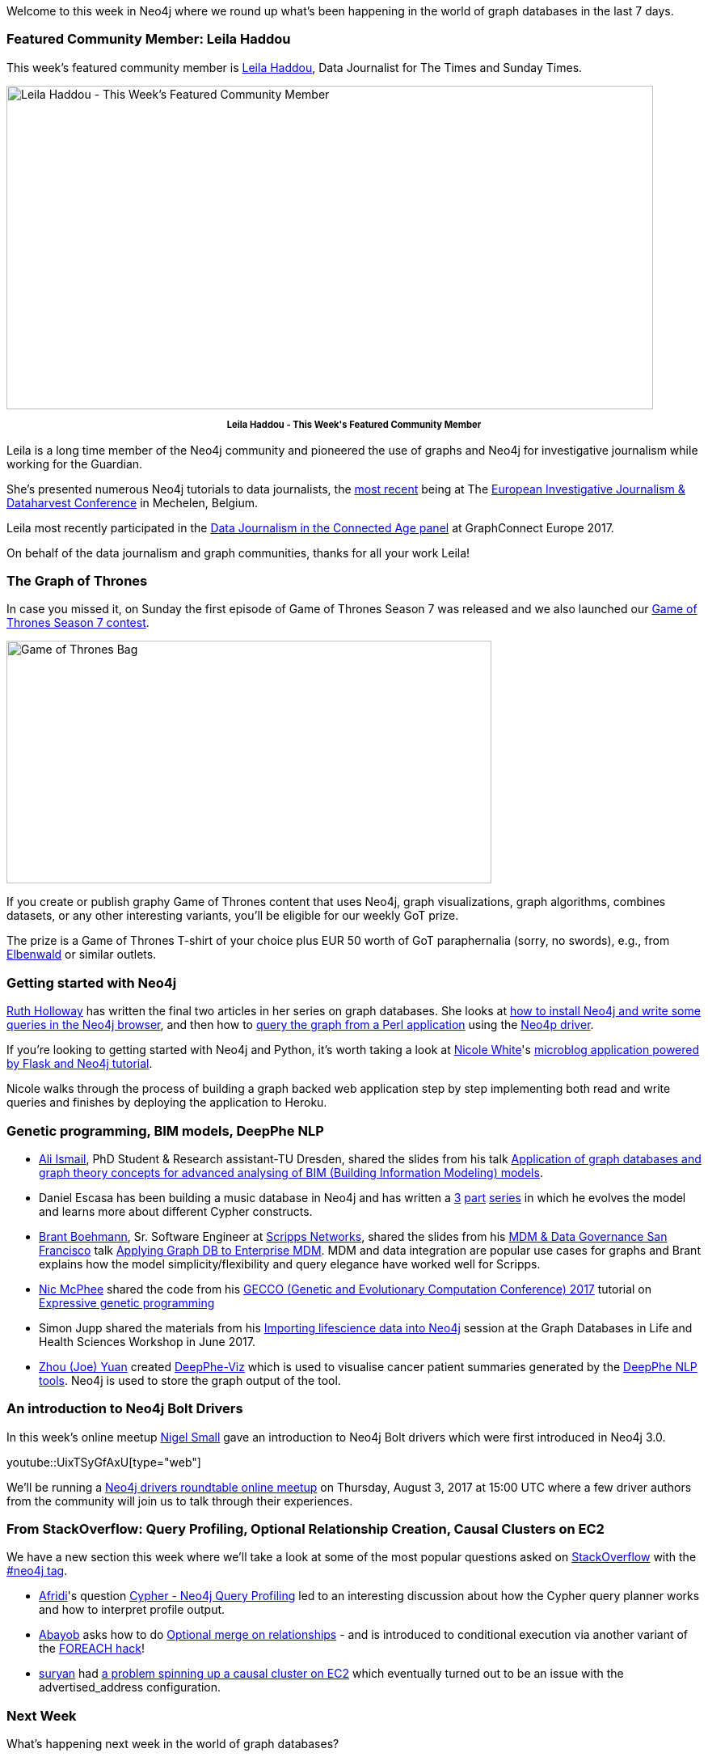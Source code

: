 ﻿:linkattrs:
:type: "web"


////
[Keywords/Tags:]
<insert-tags-here>




[Meta Description:]
Discover what's new in the Neo4j community for the week of 3 June 2017, including projects around <insert-topics-here>


[Primary Image File Name:]
this-week-neo4j-3-june-2017.jpg


[Primary Image Alt Text:]
Explore everything that's happening in the Neo4j community for the week of 3 June 2017


[Headline:]
This Week in Neo4j – 3 June 2017


[Body copy:]
////


Welcome to this week in Neo4j where we round up what's been happening in the world of graph databases in the last 7 days.


=== Featured Community Member: Leila Haddou


This week’s featured community member is https://twitter.com/leilahaddou[Leila Haddou^], Data Journalist for The Times and Sunday Times.


[role="image-heading"]
image::https://s3.amazonaws.com/dev.assets.neo4j.com/wp-content/uploads/20170721042903/this-week-in-neo4j-22-july-2017.jpg["Leila Haddou - This Week's Featured Community Member", 800, 400, class="alignnone size-full wp-image-66813"]


++++
<p style="font-size: .8em; line-height: 1.5em;" align="center">
<strong>
Leila Haddou - This Week's Featured Community Member
</strong>
</p>
++++
Leila is a long time member of the Neo4j community and pioneered the use of graphs and Neo4j for investigative journalism while working for the Guardian.


She's presented numerous Neo4j tutorials to data journalists, the https://docs.google.com/presentation/d/1fR0-s6XQ3SrJuHJdV-6ZgqqdsXUAqXz6FUeSupWiDNw/edit#slide=id.g1f55b63659_0_0[most recent^] being at The http://www.journalismfund.eu/dataharvest-conferences[European Investigative Journalism & Dataharvest Conference^] in Mechelen, Belgium.


Leila most recently participated in the https://www.youtube.com/watch?v=QB1aVGXXCKs&index=34&list=PL9Hl4pk2FsvUq2Ae2_C2hZUs0pW4F6Bxj[Data Journalism in the Connected Age panel^] at GraphConnect Europe 2017.


On behalf of the data journalism and graph communities, thanks for all your work Leila!


=== The Graph of Thrones


In case you missed it, on Sunday the first episode of Game of Thrones Season 7 was released and we also launched our https://neo4j.com/blog/graph-of-thrones/[Game of Thrones Season 7 contest^].


image::https://dl.dropboxusercontent.com/u/14493611/got-bag.jpg["Game of Thrones Bag", 600, 300, class="alignnone size-full wp-image-66813"]


If you create or publish graphy Game of Thrones content that uses Neo4j, graph visualizations, graph algorithms, combines datasets, or any other interesting variants, you’ll be eligible for our weekly GoT prize.


The prize is a Game of Thrones T-shirt of your choice plus EUR 50 worth of GoT paraphernalia (sorry, no swords), e.g., from https://www.elbenwald.de/Game-of-Thrones/[Elbenwald^] or similar outlets.


=== Getting started with Neo4j


https://twitter.com/GeekRuthie[Ruth Holloway^] has written the final two articles in her series on graph databases. She looks at https://opensource.com/article/17/7/neo4j-graph-databases-getting-started[how to install Neo4j and write some queries in the Neo4j browser^], and then how to https://opensource.com/article/17/7/neo4j-your-own-software-very-basic-perl-hacking[query the graph from a Perl application] using the http://search.cpan.org/~majensen/REST-Neo4p-0.2252/lib/REST/Neo4p.pm[Neo4p driver^].


If you're looking to getting started with Neo4j and Python, it's worth taking a look at https://twitter.com/_nicolemargaret[Nicole White^]'s http://nicolewhite.github.io/neo4j-flask/[microblog application powered by Flask and Neo4j tutorial^].


Nicole walks through the process of building a graph backed web application step by step implementing both read and write queries and finishes by deploying the application to Heroku.


=== Genetic programming, BIM models, DeepPhe NLP


* https://twitter.com/alisyria[Ali Ismail^], PhD Student & Research assistant-TU Dresden, shared the slides from his talk https://www.slideshare.net/AliIsmail7/convert-bim-ifc-models-into-graph-database-neo4j-based-on-ifcwebserverorg[Application of graph databases and graph theory concepts for advanced analysing of BIM (Building Information Modeling) models^].


* Daniel Escasa has been building a music database in Neo4j and has written a https://www.codementor.io/descasa/adventures-in-neo4j-a-music-database-9vx2nwyfs[3^] https://www.codementor.io/descasa/a-slight-change-from-the-previous-post-s-cypher-match-and-create-9z8q9h6v8[part^] https://www.codementor.io/descasa/my-neo4j-music-album-model-gets-kind-of-blue-9zcqw34ll#.WWx3MrKBqz4.twitter[series^] in which he evolves the model and learns more about different Cypher constructs.




* https://twitter.com/tbrantb[Brant Boehmann^], Sr. Software Engineer at https://twitter.com/ScrippsNet[Scripps Networks^], shared the slides from his http://conference.information-management.com/conferences/mdmsanfrancisco/[MDM & Data Governance San Francisco^] talk https://www.slideshare.net/BrantBoehmann/applying-graph-db-to-enterprise-mdm[Applying Graph DB to Enterprise MDM^]. MDM and data integration are popular use cases for graphs and Brant explains how the model simplicity/flexibility and query elegance have worked well for Scripps.


* https://twitter.com/NicMcPhee[Nic McPhee^] shared the code from his http://gecco-2017.sigevo.org/index.html/HomePage[GECCO (Genetic and Evolutionary Computation Conference) 2017^] tutorial on https://gist.github.com/NicMcPhee/9acc7e841130be22c6cc2254d8bf964e[Expressive genetic programming^]


* Simon Jupp shared the materials from his https://github.com/simonjupp/importing-lifesci-data-into-neo4j[Importing lifescience data into Neo4j^] session at the Graph Databases in Life and Health Sciences Workshop in June 2017.


* https://github.com/yuanzhou[Zhou (Joe) Yuan^] created https://github.com/DeepPhe/DeepPhe-Viz[DeepPhe-Viz^] which is used to visualise cancer patient summaries generated by the https://healthnlp.hms.harvard.edu/cancer/wiki/index.php/Main_Page[DeepPhe NLP tools^]. Neo4j is used to store the graph output of the tool.


=== An introduction to Neo4j Bolt Drivers


In this week’s online meetup https://twitter.com/technige[Nigel Small^] gave an introduction to Neo4j Bolt drivers which were first introduced in Neo4j 3.0.


youtube::UixTSyGfAxU[type={type}]


We'll be running a https://www.meetup.com/Neo4j-Online-Meetup/events/241874862/[Neo4j drivers roundtable online meetup^] on Thursday, August 3, 2017 at 15:00 UTC where a few driver authors from the community will join us to talk through their experiences.


=== From StackOverflow: Query Profiling, Optional Relationship Creation, Causal Clusters on EC2


We have a new section this week where we'll take a look at some of the most popular questions asked on https://stackoverflow.com/[StackOverflow^] with the https://stackoverflow.com/questions/tagged/neo4j[#neo4j tag^].


* https://stackoverflow.com/users/7495230/afridi[Afridi^]'s question https://stackoverflow.com/questions/45188231/cypher-neo4j-query-profiling[Cypher - Neo4j Query Profiling^] led to an interesting discussion about how the Cypher query planner works and how to interpret profile output.


* https://stackoverflow.com/users/3953904/abayob[Abayob^] asks how to do https://stackoverflow.com/questions/45152257/optional-merge-on-relationships[Optional merge on relationships^] - and is introduced to conditional execution via another variant of the http://www.markhneedham.com/blog/2016/10/30/neo4j-create-dynamic-relationship-type/[FOREACH hack^]!


* https://stackoverflow.com/users/4264404/suryan[suryan^] had https://stackoverflow.com/questions/45160929/neo4j-causal-clustering-cant-form-with-ec2-instances[a problem spinning up a causal cluster on EC2^] which eventually turned out to be an issue with the advertised_address configuration.

=== Next Week


What’s happening next week in the world of graph databases?


* On Wednesday, July 26, 2017, Laura Drummer will present https://www.meetup.com/Columbia-GraphDB-MeetUp/events/241549162/[Using Neo4j to Explore Topic-Based Communities in Social Networks^] at the https://www.meetup.com/Columbia-GraphDB-MeetUp/[Columbia GraphDB meetup^] in Maryland.
* Also on Wednesday, July 26, 2017, Nikolas Pontikos will present https://www.meetup.com/graphdb-london/events/241608756/[Pheno4J: A Gene To Phenotype Graph Database^] at the https://www.meetup.com/graphdb-london/[Neo4j London meetup^].
* On Thursday, July 27, 2017, Niek Bartholomeus  will present https://www.meetup.com/Neo4j-Online-Meetup/events/240904631/[OpenTheBox - a full view of Corporate Networks in Belgium^] at the https://www.meetup.com/Neo4j-Online-Meetup/[Neo4j Online meetup^].
* Also on Thursday, July 27, 2017, Dave Fauth will present https://www.meetup.com/Philly-GraphDB/events/240552729/[an introduction to Neo4j^] at https://www.meetup.com/Philly-GraphDB/[Philly GraphDB^].


=== Tweet of the Week


My favourite tweet this week was by https://twitter.com/ikwattro[Christophe Willemsen^]:

tweet::887798318151151616[type={type}]


Don't forget to RT if you liked it too.


That’s all for this week. Have a great weekend!

Cheers, Mark
